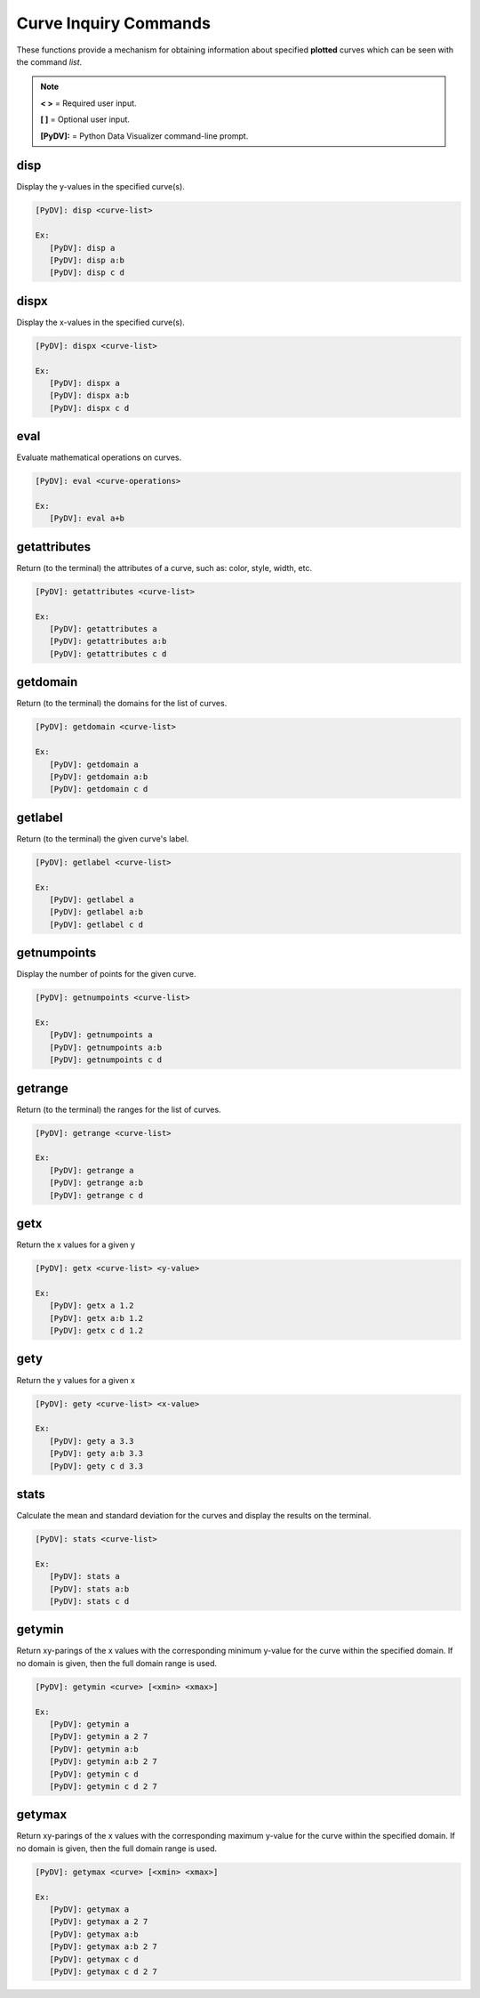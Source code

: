 .. _curve_inquiry_commands:

Curve Inquiry Commands
======================

These functions provide a mechanism for obtaining information about specified **plotted** curves
which can be seen with the command `list`.

.. note::
   **< >** = Required user input.

   **[ ]** = Optional user input.

   **[PyDV]:** = Python Data Visualizer command-line prompt.

disp
----

Display the y-values in the specified curve(s).

.. code::

   [PyDV]: disp <curve-list>

   Ex:
      [PyDV]: disp a
      [PyDV]: disp a:b
      [PyDV]: disp c d

dispx
-----

Display the x-values in the specified curve(s).

.. code::

   [PyDV]: dispx <curve-list>

   Ex:
      [PyDV]: dispx a
      [PyDV]: dispx a:b
      [PyDV]: dispx c d

eval
----

Evaluate mathematical operations on curves.

.. code::

   [PyDV]: eval <curve-operations>

   Ex:
      [PyDV]: eval a+b

getattributes
-------------

Return (to the terminal) the attributes of a curve, such as: color, style, width, etc.

.. code::

   [PyDV]: getattributes <curve-list>

   Ex:
      [PyDV]: getattributes a
      [PyDV]: getattributes a:b
      [PyDV]: getattributes c d

getdomain
---------

Return (to the terminal) the domains for the list of curves.

.. code::

   [PyDV]: getdomain <curve-list>

   Ex:
      [PyDV]: getdomain a
      [PyDV]: getdomain a:b
      [PyDV]: getdomain c d

getlabel
--------

Return (to the terminal) the given curve's label.

.. code::

   [PyDV]: getlabel <curve-list>

   Ex:
      [PyDV]: getlabel a
      [PyDV]: getlabel a:b
      [PyDV]: getlabel c d

getnumpoints
------------

Display the number of points for the given curve.

.. code::

   [PyDV]: getnumpoints <curve-list>

   Ex:
      [PyDV]: getnumpoints a
      [PyDV]: getnumpoints a:b
      [PyDV]: getnumpoints c d

getrange
--------

Return (to the terminal) the ranges for the list of curves.

.. code::

   [PyDV]: getrange <curve-list>

   Ex:
      [PyDV]: getrange a
      [PyDV]: getrange a:b
      [PyDV]: getrange c d

getx
----

Return the x values for a given y

.. code::

   [PyDV]: getx <curve-list> <y-value>

   Ex:
      [PyDV]: getx a 1.2
      [PyDV]: getx a:b 1.2
      [PyDV]: getx c d 1.2

gety
----

Return the y values for a given x

.. code::

   [PyDV]: gety <curve-list> <x-value>

   Ex:
      [PyDV]: gety a 3.3
      [PyDV]: gety a:b 3.3
      [PyDV]: gety c d 3.3

stats
-----

Calculate the mean and standard deviation for the curves and display the results on the terminal.

.. code::

   [PyDV]: stats <curve-list>

   Ex:
      [PyDV]: stats a
      [PyDV]: stats a:b
      [PyDV]: stats c d

getymin
-------

Return xy-parings of the x values with the corresponding minimum y-value for the
curve within the specified domain. If no domain is given, then the full domain
range is used.

.. code::

   [PyDV]: getymin <curve> [<xmin> <xmax>]

   Ex:
      [PyDV]: getymin a
      [PyDV]: getymin a 2 7
      [PyDV]: getymin a:b
      [PyDV]: getymin a:b 2 7
      [PyDV]: getymin c d
      [PyDV]: getymin c d 2 7
getymax
-------

Return xy-parings of the x values with the corresponding maximum y-value for the
curve within the specified domain. If no domain is given, then the full domain
range is used.

.. code::

   [PyDV]: getymax <curve> [<xmin> <xmax>]

   Ex:
      [PyDV]: getymax a
      [PyDV]: getymax a 2 7
      [PyDV]: getymax a:b
      [PyDV]: getymax a:b 2 7
      [PyDV]: getymax c d
      [PyDV]: getymax c d 2 7